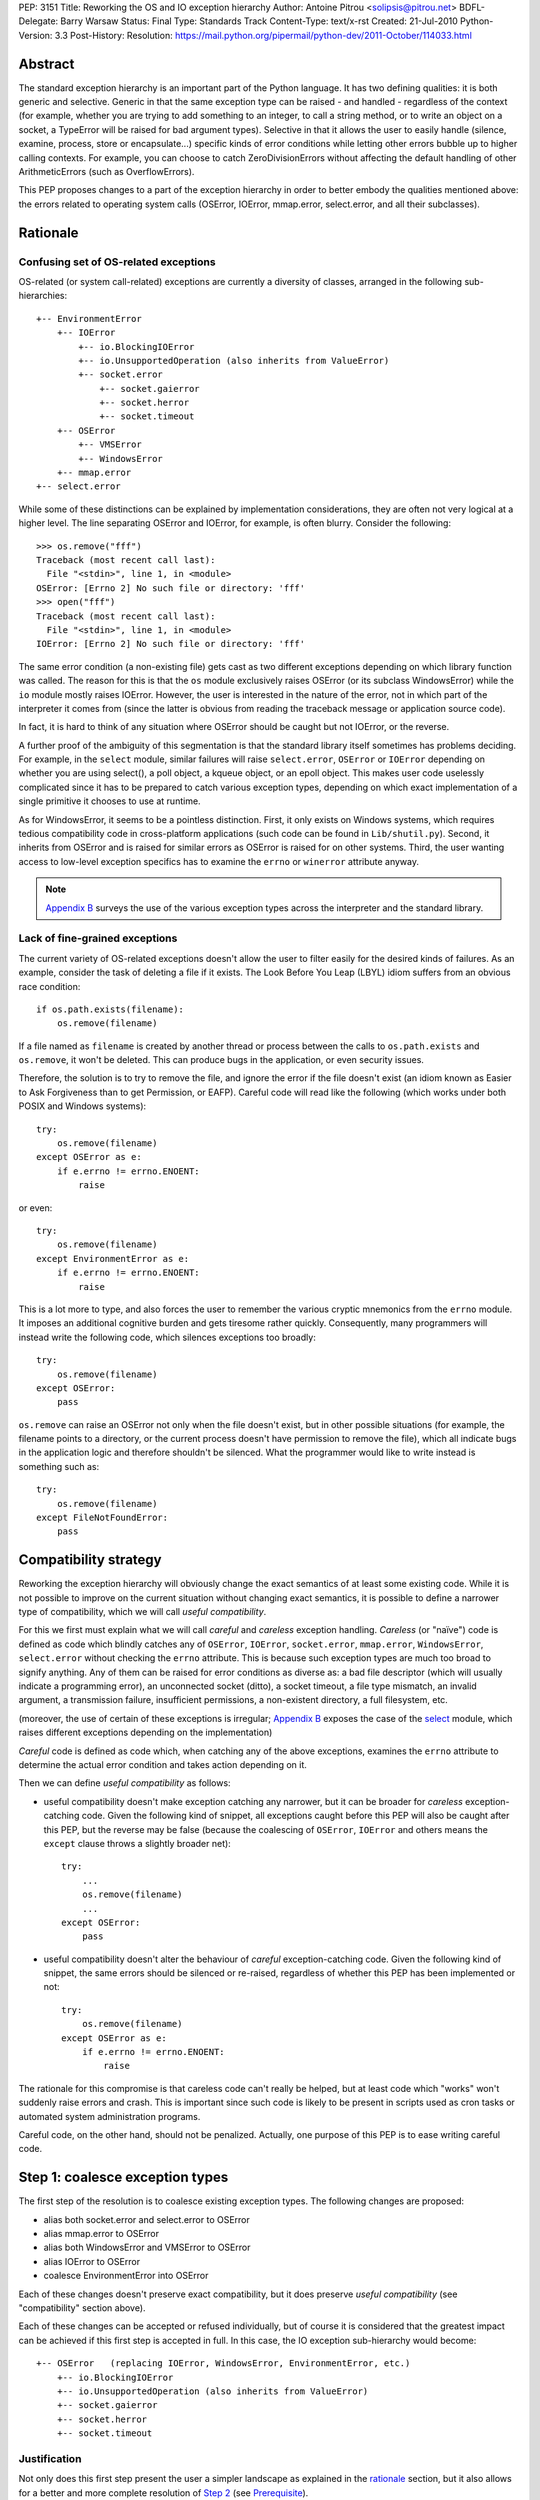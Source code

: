 PEP: 3151
Title: Reworking the OS and IO exception hierarchy
Author: Antoine Pitrou <solipsis@pitrou.net>
BDFL-Delegate: Barry Warsaw
Status: Final
Type: Standards Track
Content-Type: text/x-rst
Created: 21-Jul-2010
Python-Version: 3.3
Post-History:
Resolution: https://mail.python.org/pipermail/python-dev/2011-October/114033.html

Abstract
========

The standard exception hierarchy is an important part of the Python
language.  It has two defining qualities: it is both generic and
selective.  Generic in that the same exception type can be raised
- and handled - regardless of the context (for example, whether you are
trying to add something to an integer, to call a string method, or to write
an object on a socket, a TypeError will be raised for bad argument types).
Selective in that it allows the user to easily handle (silence, examine,
process, store or encapsulate...) specific kinds of error conditions
while letting other errors bubble up to higher calling contexts.  For
example, you can choose to catch ZeroDivisionErrors without affecting
the default handling of other ArithmeticErrors (such as OverflowErrors).

This PEP proposes changes to a part of the exception hierarchy in
order to better embody the qualities mentioned above: the errors
related to operating system calls (OSError, IOError, mmap.error,
select.error, and all their subclasses).


Rationale
=========

Confusing set of OS-related exceptions
--------------------------------------

OS-related (or system call-related) exceptions are currently a diversity
of classes, arranged in the following sub-hierarchies::

    +-- EnvironmentError
        +-- IOError
            +-- io.BlockingIOError
            +-- io.UnsupportedOperation (also inherits from ValueError)
            +-- socket.error
                +-- socket.gaierror
                +-- socket.herror
                +-- socket.timeout
        +-- OSError
            +-- VMSError
            +-- WindowsError
        +-- mmap.error
    +-- select.error

While some of these distinctions can be explained by implementation
considerations, they are often not very logical at a higher level.  The
line separating OSError and IOError, for example, is often blurry.  Consider
the following::

    >>> os.remove("fff")
    Traceback (most recent call last):
      File "<stdin>", line 1, in <module>
    OSError: [Errno 2] No such file or directory: 'fff'
    >>> open("fff")
    Traceback (most recent call last):
      File "<stdin>", line 1, in <module>
    IOError: [Errno 2] No such file or directory: 'fff'

The same error condition (a non-existing file) gets cast as two different
exceptions depending on which library function was called.  The reason
for this is that the ``os`` module exclusively raises OSError (or its
subclass WindowsError) while the ``io`` module mostly raises IOError.
However, the user is interested in the nature of the error, not in which
part of the interpreter it comes from (since the latter is obvious from
reading the traceback message or application source code).

In fact, it is hard to think of any situation where OSError should be
caught but not IOError, or the reverse.

A further proof of the ambiguity of this segmentation is that the standard
library itself sometimes has problems deciding.  For example, in the
``select`` module, similar failures will raise ``select.error``, ``OSError``
or ``IOError`` depending on whether you are using select(), a poll object,
a kqueue object, or an epoll object.  This makes user code uselessly
complicated since it has to be prepared to catch various exception types,
depending on which exact implementation of a single primitive it chooses
to use at runtime.

As for WindowsError, it seems to be a pointless distinction.  First, it
only exists on Windows systems, which requires tedious compatibility code
in cross-platform applications (such code can be found in ``Lib/shutil.py``).
Second, it inherits from OSError and is raised for similar errors as OSError
is raised for on other systems. Third, the user wanting access to low-level
exception specifics has to examine the ``errno`` or ``winerror`` attribute
anyway.

.. note::
    `Appendix B <PEP 3151 Appendix B_>`_ surveys the use of the
    various exception types across the interpreter and the standard library.


Lack of fine-grained exceptions
-------------------------------

The current variety of OS-related exceptions doesn't allow the user to filter
easily for the desired kinds of failures.  As an example, consider the task
of deleting a file if it exists.  The Look Before You Leap (LBYL) idiom
suffers from an obvious race condition::

    if os.path.exists(filename):
        os.remove(filename)

If a file named as ``filename`` is created by another thread or process
between the calls to ``os.path.exists`` and ``os.remove``, it won't be
deleted.  This can produce bugs in the application, or even security issues.

Therefore, the solution is to try to remove the file, and ignore the error
if the file doesn't exist (an idiom known as Easier to Ask Forgiveness
than to get Permission, or EAFP).  Careful code will read like the following
(which works under both POSIX and Windows systems)::

    try:
        os.remove(filename)
    except OSError as e:
        if e.errno != errno.ENOENT:
            raise

or even::

    try:
        os.remove(filename)
    except EnvironmentError as e:
        if e.errno != errno.ENOENT:
            raise

This is a lot more to type, and also forces the user to remember the various
cryptic mnemonics from the ``errno`` module.  It imposes an additional
cognitive burden and gets tiresome rather quickly.  Consequently, many
programmers will instead write the following code, which silences exceptions
too broadly::

    try:
        os.remove(filename)
    except OSError:
        pass

``os.remove`` can raise an OSError not only when the file doesn't exist,
but in other possible situations (for example, the filename points to a
directory, or the current process doesn't have permission to remove
the file), which all indicate bugs in the application logic and therefore
shouldn't be silenced.  What the programmer would like to write instead is
something such as::

    try:
        os.remove(filename)
    except FileNotFoundError:
        pass


Compatibility strategy
======================

Reworking the exception hierarchy will obviously change the exact semantics
of at least some existing code.  While it is not possible to improve on the
current situation without changing exact semantics, it is possible to define
a narrower type of compatibility, which we will call *useful compatibility*.

For this we first must explain what we will call *careful* and *careless*
exception handling.  *Careless* (or "naïve") code is defined as code which
blindly catches any of ``OSError``, ``IOError``, ``socket.error``,
``mmap.error``, ``WindowsError``, ``select.error`` without checking the ``errno``
attribute.  This is because such exception types are much too broad to signify
anything.  Any of them can be raised for error conditions as diverse as: a
bad file descriptor (which will usually indicate a programming error), an
unconnected socket (ditto), a socket timeout, a file type mismatch, an invalid
argument, a transmission failure, insufficient permissions, a non-existent
directory, a full filesystem, etc.

(moreover, the use of certain of these exceptions is irregular; `Appendix B
<PEP 3151 Appendix B_>`_ exposes the case of the `select`_ module,
which raises different exceptions depending on the implementation)

*Careful* code is defined as code which, when catching any of the above
exceptions, examines the ``errno`` attribute to determine the actual error
condition and takes action depending on it.

Then we can define *useful compatibility* as follows:

* useful compatibility doesn't make exception catching any narrower, but
  it can be broader for *careless* exception-catching code.  Given the following
  kind of snippet, all exceptions caught before this PEP will also be
  caught after this PEP, but the reverse may be false (because the coalescing
  of ``OSError``, ``IOError`` and others means the ``except`` clause throws
  a slightly broader net)::

      try:
          ...
          os.remove(filename)
          ...
      except OSError:
          pass

* useful compatibility doesn't alter the behaviour of *careful*
  exception-catching code.  Given the following kind of snippet, the same
  errors should be silenced or re-raised, regardless of whether this PEP
  has been implemented or not::

      try:
          os.remove(filename)
      except OSError as e:
          if e.errno != errno.ENOENT:
              raise

The rationale for this compromise is that careless code can't really be
helped, but at least code which "works" won't suddenly raise errors and
crash.  This is important since such code is likely to be present in
scripts used as cron tasks or automated system administration programs.

Careful code, on the other hand, should not be penalized.  Actually, one
purpose of this PEP is to ease writing careful code.


.. _Step 1:

Step 1: coalesce exception types
================================

The first step of the resolution is to coalesce existing exception types.
The following changes are proposed:

* alias both socket.error and select.error to OSError
* alias mmap.error to OSError
* alias both WindowsError and VMSError to OSError
* alias IOError to OSError
* coalesce EnvironmentError into OSError

Each of these changes doesn't preserve exact compatibility, but it does
preserve *useful compatibility* (see "compatibility" section above).

Each of these changes can be accepted or refused individually, but of course
it is considered that the greatest impact can be achieved if this first step
is accepted in full.  In this case, the IO exception sub-hierarchy would
become::

    +-- OSError   (replacing IOError, WindowsError, EnvironmentError, etc.)
        +-- io.BlockingIOError
        +-- io.UnsupportedOperation (also inherits from ValueError)
        +-- socket.gaierror
        +-- socket.herror
        +-- socket.timeout

Justification
-------------

Not only does this first step present the user a simpler landscape as
explained in the rationale_ section, but it also allows for a better
and more complete resolution of `Step 2`_ (see Prerequisite_).

The rationale for keeping ``OSError`` as the official name for generic
OS-related exceptions is that it, precisely, is more generic than ``IOError``.
``EnvironmentError`` is more tedious to type and also much lesser-known.

The survey in `Appendix B <PEP 3151 Appendix B_>`_ shows that IOError is the
dominant error today in the standard library.  As for third-party Python code,
Google Code Search shows IOError being ten times more popular than
EnvironmentError in user code, and three times more popular than OSError
[3]_.  However, with no intention to deprecate IOError in the middle
term, the lesser popularity of OSError is not a problem.

Exception attributes
--------------------

Since WindowsError is coalesced into OSError, the latter gains a ``winerror``
attribute under Windows.  It is set to None under situations where it is not
meaningful, as is already the case with the ``errno``, ``filename`` and
``strerror`` attributes (for example when OSError is raised directly by
Python code).

Deprecation of names
--------------------

The following paragraphs outline a possible deprecation strategy for
old exception names.  However, it has been decided to keep them as aliases
for the time being.  This decision could be revised in time for Python 4.0.

built-in exceptions
'''''''''''''''''''

Deprecating the old built-in exceptions cannot be done in a straightforward
fashion by intercepting all lookups in the builtins namespace, since these
are performance-critical.  We also cannot work at the object level, since
the deprecated names will be aliased to non-deprecated objects.

A solution is to recognize these names at compilation time, and
then emit a separate ``LOAD_OLD_GLOBAL`` opcode instead of the regular
``LOAD_GLOBAL``.  This specialized opcode will handle the output of a
DeprecationWarning (or PendingDeprecationWarning, depending on the policy
decided upon) when the name doesn't exist in the globals namespace, but
only in the builtins one.  This will be enough to avoid false positives
(for example if someone defines their own ``OSError`` in a module), and
false negatives will be rare (for example when someone accesses ``OSError``
through the ``builtins`` module rather than directly).

module-level exceptions
'''''''''''''''''''''''

The above approach cannot be used easily, since it would require
special-casing some modules when compiling code objects.  However, these
names are by construction much less visible (they don't appear in the
builtins namespace), and lesser-known too, so we might decide to let them
live in their own namespaces.


.. _Step 2:

Step 2: define additional subclasses
====================================

The second step of the resolution is to extend the hierarchy by defining
subclasses which will be raised, rather than their parent, for specific
errno values.  Which errno values is subject to discussion, but a survey
of existing exception matching practices (see `Appendix A
<PEP 3151 Appendix A_>`_) helps us propose a reasonable subset of all values.
Trying to map all errno mnemonics, indeed, seems foolish, pointless,
and would pollute the root namespace.

Furthermore, in a couple of cases, different errno values could raise
the same exception subclass.  For example, EAGAIN, EALREADY, EWOULDBLOCK
and EINPROGRESS are all used to signal that an operation on a non-blocking
socket would block (and therefore needs trying again later).  They could
therefore all raise an identical subclass and let the user examine the
``errno`` attribute if (s)he so desires (see below "exception
attributes").

Prerequisite
------------

`Step 1`_ is a loose prerequisite for this.

Prerequisite, because some errnos can currently be attached to different
exception classes: for example, ENOENT can be attached to both OSError and
IOError, depending on the context.  If we don't want to break *useful
compatibility*, we can't make an ``except OSError`` (or IOError) fail to
match an exception where it would succeed today.

Loose, because we could decide for a partial resolution of step 2
if existing exception classes are not coalesced: for example, ENOENT could
raise a hypothetical FileNotFoundError where an IOError was previously
raised, but continue to raise OSError otherwise.

The dependency on step 1 could be totally removed if the new subclasses
used multiple inheritance to match with all of the existing superclasses
(or, at least, OSError and IOError, which are arguable the most prevalent
ones).  It would, however, make the hierarchy more complicated and
therefore harder to grasp for the user.

New exception classes
---------------------

The following tentative list of subclasses, along with a description and
the list of errnos mapped to them, is submitted to discussion:

* ``FileExistsError``: trying to create a file or directory which already
  exists (EEXIST)

* ``FileNotFoundError``: for all circumstances where a file and directory is
  requested but doesn't exist (ENOENT)

* ``IsADirectoryError``: file-level operation (open(), os.remove()...)
  requested on a directory (EISDIR)

* ``NotADirectoryError``: directory-level operation requested on something
  else (ENOTDIR)

* ``PermissionError``: trying to run an operation without the adequate access
  rights - for example filesystem permissions (EACCES, EPERM)

* ``BlockingIOError``: an operation would block on an object (e.g. socket) set
  for non-blocking operation (EAGAIN, EALREADY, EWOULDBLOCK, EINPROGRESS);
  this is the existing ``io.BlockingIOError`` with an extended role

* ``BrokenPipeError``: trying to write on a pipe while the other end has been
  closed, or trying to write on a socket which has been shutdown for writing
  (EPIPE, ESHUTDOWN)

* ``InterruptedError``: a system call was interrupted by an incoming signal
  (EINTR)

* ``ConnectionAbortedError``: connection attempt aborted by peer (ECONNABORTED)

* ``ConnectionRefusedError``: connection reset by peer (ECONNREFUSED)

* ``ConnectionResetError``: connection reset by peer (ECONNRESET)

* ``TimeoutError``: connection timed out (ETIMEDOUT); this can be re-cast
  as a generic timeout exception, replacing ``socket.timeout`` and also useful
  for other types of timeout (for example in Lock.acquire())

* ``ChildProcessError``: operation on a child process failed (ECHILD);
  this is raised mainly by the wait() family of functions.

* ``ProcessLookupError``: the given process (as identified by, e.g., its
  process id) doesn't exist (ESRCH).

In addition, the following exception class is proposed for inclusion:

* ``ConnectionError``: a base class for ``ConnectionAbortedError``,
  ``ConnectionRefusedError`` and ``ConnectionResetError``

The following drawing tries to sum up the proposed additions, along with
the corresponding errno values (where applicable).  The root of the
sub-hierarchy (OSError, assuming `Step 1`_ is accepted in full) is not
shown::

    +-- BlockingIOError        EAGAIN, EALREADY, EWOULDBLOCK, EINPROGRESS
    +-- ChildProcessError                                          ECHILD
    +-- ConnectionError
        +-- BrokenPipeError                              EPIPE, ESHUTDOWN
        +-- ConnectionAbortedError                           ECONNABORTED
        +-- ConnectionRefusedError                           ECONNREFUSED
        +-- ConnectionResetError                               ECONNRESET
    +-- FileExistsError                                            EEXIST
    +-- FileNotFoundError                                          ENOENT
    +-- InterruptedError                                            EINTR
    +-- IsADirectoryError                                          EISDIR
    +-- NotADirectoryError                                        ENOTDIR
    +-- PermissionError                                     EACCES, EPERM
    +-- ProcessLookupError                                          ESRCH
    +-- TimeoutError                                            ETIMEDOUT

Naming
------

Various naming controversies can arise.  One of them is whether all
exception class names should end in "``Error``".  In favour is consistency
with the rest of the exception hierarchy, against is concision (especially
with long names such as ``ConnectionAbortedError``).

Exception attributes
--------------------

In order to preserve *useful compatibility*, these subclasses should still
set adequate values for the various exception attributes defined on the
superclass (for example ``errno``, ``filename``, and optionally
``winerror``).

Implementation
--------------

Since it is proposed that the subclasses are raised based purely on the
value of ``errno``, little or no changes should be required in extension
modules (either standard or third-party).

The first possibility is to adapt the ``PyErr_SetFromErrno()`` family
of functions (``PyErr_SetFromWindowsErr()`` under Windows) to raise the
appropriate OSError subclass.  This wouldn't cover, however, Python
code raising OSError directly, using the following idiom (seen in
``Lib/tempfile.py``)::

    raise IOError(_errno.EEXIST, "No usable temporary file name found")

A second possibility, suggested by Marc-Andre Lemburg, is to adapt
``OSError.__new__`` to instantiate the appropriate subclass.  This has
the benefit of also covering Python code such as the above.


Possible objections
===================

Namespace pollution
-------------------

Making the exception hierarchy finer-grained makes the root (or builtins)
namespace larger.  This is to be moderated, however, as:

* only a handful of additional classes are proposed;

* while standard exception types live in the root namespace, they are
  visually distinguished by the fact that they use the CamelCase convention,
  while almost all other builtins use lowercase naming (except True, False,
  None, Ellipsis and NotImplemented)

An alternative would be to provide a separate module containing the
finer-grained exceptions, but that would defeat the purpose of
encouraging careful code over careless code, since the user would first
have to import the new module instead of using names already accessible.


Earlier discussion
==================

While this is the first time such as formal proposal is made, the idea
has received informal support in the past [1]_; both the introduction
of finer-grained exception classes and the coalescing of OSError and
IOError.

The removal of WindowsError alone has been discussed and rejected
as part of :pep:`another PEP <348#removing-windowserror>`,
but there seemed to be a consensus that the
distinction with OSError wasn't meaningful.  This supports at least its
aliasing with OSError.


Implementation
==============

The reference implementation has been integrated into Python 3.3.
It was formerly developed in http://hg.python.org/features/pep-3151/ in
branch ``pep-3151``, and also tracked on the bug tracker at
http://bugs.python.org/issue12555.
It has been successfully tested on a variety of systems: Linux, Windows,
OpenIndiana and FreeBSD buildbots.

One source of trouble has been with the respective constructors of ``OSError``
and ``WindowsError``, which were incompatible.  The way it is solved is by
keeping the ``OSError`` signature and adding a fourth optional argument
to allow passing the Windows error code (which is different from the POSIX
errno).  The fourth argument is stored as ``winerror`` and its POSIX
translation as ``errno``.  The ``PyErr_SetFromWindowsErr*`` functions have
been adapted to use the right constructor call.

A slight complication is when the ``PyErr_SetExcFromWindowsErr*`` functions
are called with ``OSError`` rather than ``WindowsError``: the ``errno``
attribute of the exception object would store the Windows error code (such
as 109 for ERROR_BROKEN_PIPE) rather than its POSIX translation (such as 32
for EPIPE), which it does now.  For non-socket error codes, this only occurs
in the private ``_multiprocessing`` module for which there is no compatibility
concern.

.. note::
   For socket errors, the "POSIX errno" as reflected by the ``errno`` module
   is numerically equal to the `Windows Socket error code
   <http://msdn.microsoft.com/en-us/library/ms740668%28v=vs.85%29.aspx>`_
   returned by the ``WSAGetLastError`` system call::

    >>> errno.EWOULDBLOCK
    10035
    >>> errno.WSAEWOULDBLOCK
    10035


Possible alternative
====================

Pattern matching
----------------

Another possibility would be to introduce an advanced pattern matching
syntax when catching exceptions.  For example::

    try:
        os.remove(filename)
    except OSError as e if e.errno == errno.ENOENT:
        pass

Several problems with this proposal:

* it introduces new syntax, which is perceived by the author to be a heavier
  change compared to reworking the exception hierarchy
* it doesn't decrease typing effort significantly
* it doesn't relieve the programmer from the burden of having to remember
  errno mnemonics


Exceptions ignored by this PEP
==============================

This PEP ignores ``EOFError``, which signals a truncated input stream in
various protocol and file format implementations (for example ``GzipFile``).
``EOFError`` is not OS- or IO-related, it is a logical error raised at
a higher level.

This PEP also ignores ``SSLError``, which is raised by the ``ssl`` module
in order to propagate errors signalled by the ``OpenSSL`` library.  Ideally,
``SSLError`` would benefit from a similar but separate treatment since it
defines its own constants for error types (``ssl.SSL_ERROR_WANT_READ``,
etc.).  In Python 3.2, ``SSLError`` is already replaced with ``socket.timeout``
when it signals a socket timeout (see `issue 10272 <http://bugs.python.org/issue10272>`_).

Endly, the fate of ``socket.gaierror`` and ``socket.herror`` is not settled.
While they would deserve less cryptic names, this can be handled separately
from the exception hierarchy reorganization effort.


.. _PEP 3151 Appendix A:

Appendix A: Survey of common errnos
===================================

This is a quick inventory of the various errno mnemonics checked for in
the standard library and its tests, as part of ``except`` clauses.

Common errnos with OSError
--------------------------

* ``EBADF``: bad file descriptor (usually means the file descriptor was
  closed)

* ``EEXIST``: file or directory exists

* ``EINTR``: interrupted function call

* ``EISDIR``: is a directory

* ``ENOTDIR``: not a directory

* ``ENOENT``: no such file or directory

* ``EOPNOTSUPP``: operation not supported on socket
  (possible confusion with the existing io.UnsupportedOperation)

* ``EPERM``: operation not permitted (when using e.g. os.setuid())

Common errnos with IOError
--------------------------

* ``EACCES``: permission denied (for filesystem operations)

* ``EBADF``: bad file descriptor (with select.epoll); read operation on a
  write-only GzipFile, or vice-versa

* ``EBUSY``: device or resource busy

* ``EISDIR``: is a directory (when trying to open())

* ``ENODEV``: no such device

* ``ENOENT``: no such file or directory (when trying to open())

* ``ETIMEDOUT``: connection timed out

Common errnos with socket.error
-------------------------------

All these errors may also be associated with a plain IOError, for example
when calling read() on a socket's file descriptor.

* ``EAGAIN``: resource temporarily unavailable (during a non-blocking socket
  call except connect())

* ``EALREADY``: connection already in progress (during a non-blocking
  connect())

* ``EINPROGRESS``: operation in progress (during a non-blocking connect())

* ``EINTR``: interrupted function call

* ``EISCONN``: the socket is connected

* ``ECONNABORTED``: connection aborted by peer (during an accept() call)

* ``ECONNREFUSED``: connection refused by peer

* ``ECONNRESET``: connection reset by peer

* ``ENOTCONN``: socket not connected

* ``ESHUTDOWN``: cannot send after transport endpoint shutdown

* ``EWOULDBLOCK``: same reasons as ``EAGAIN``

Common errnos with select.error
-------------------------------

* ``EINTR``: interrupted function call


.. _PEP 3151 Appendix B:

Appendix B: Survey of raised OS and IO errors
=============================================

About VMSError
--------------

VMSError is completely unused by the interpreter core and the standard
library.  It was added as part of the OpenVMS patches submitted in 2002
by Jean-François Piéronne [4]_; the motivation for including VMSError was that
it could be raised by third-party packages.

Interpreter core
----------------

Handling of PYTHONSTARTUP raises IOError (but the error gets discarded)::

    $ PYTHONSTARTUP=foox ./python
    Python 3.2a0 (py3k:82920M, Jul 16 2010, 22:53:23)
    [GCC 4.4.3] on linux2
    Type "help", "copyright", "credits" or "license" for more information.
    Could not open PYTHONSTARTUP
    IOError: [Errno 2] No such file or directory: 'foox'

``PyObject_Print()`` raises IOError when ferror() signals an error on the
``FILE *`` parameter (which, in the source tree, is always either stdout or
stderr).

Unicode encoding and decoding using the ``mbcs`` encoding can raise
WindowsError for some error conditions.

Standard library
----------------

bz2
'''

Raises IOError throughout (OSError is unused)::

    >>> bz2.BZ2File("foox", "rb")
    Traceback (most recent call last):
      File "<stdin>", line 1, in <module>
    IOError: [Errno 2] No such file or directory
    >>> bz2.BZ2File("LICENSE", "rb").read()
    Traceback (most recent call last):
      File "<stdin>", line 1, in <module>
    IOError: invalid data stream
    >>> bz2.BZ2File("/tmp/zzz.bz2", "wb").read()
    Traceback (most recent call last):
      File "<stdin>", line 1, in <module>
    IOError: file is not ready for reading

curses
''''''

Not examined.

dbm.gnu, dbm.ndbm
'''''''''''''''''

_dbm.error and _gdbm.error inherit from IOError::

    >>> dbm.gnu.open("foox")
    Traceback (most recent call last):
      File "<stdin>", line 1, in <module>
    _gdbm.error: [Errno 2] No such file or directory

fcntl
'''''

Raises IOError throughout (OSError is unused).

imp module
''''''''''

Raises IOError for bad file descriptors::

    >>> imp.load_source("foo", "foo", 123)
    Traceback (most recent call last):
      File "<stdin>", line 1, in <module>
    IOError: [Errno 9] Bad file descriptor

io module
'''''''''

Raises IOError when trying to open a directory under Unix::

    >>> open("Python/", "r")
    Traceback (most recent call last):
      File "<stdin>", line 1, in <module>
    IOError: [Errno 21] Is a directory: 'Python/'

Raises IOError or io.UnsupportedOperation (which inherits from the former)
for unsupported operations::

    >>> open("LICENSE").write("bar")
    Traceback (most recent call last):
      File "<stdin>", line 1, in <module>
    IOError: not writable
    >>> io.StringIO().fileno()
    Traceback (most recent call last):
      File "<stdin>", line 1, in <module>
    io.UnsupportedOperation: fileno
    >>> open("LICENSE").seek(1, 1)
    Traceback (most recent call last):
      File "<stdin>", line 1, in <module>
    IOError: can't do nonzero cur-relative seeks

Raises either IOError or TypeError when the inferior I/O layer misbehaves
(i.e. violates the API it is expected to implement).

Raises IOError when the underlying OS resource becomes invalid::

    >>> f = open("LICENSE")
    >>> os.close(f.fileno())
    >>> f.read()
    Traceback (most recent call last):
      File "<stdin>", line 1, in <module>
    IOError: [Errno 9] Bad file descriptor

...or for implementation-specific optimizations::

    >>> f = open("LICENSE")
    >>> next(f)
    'A. HISTORY OF THE SOFTWARE\n'
    >>> f.tell()
    Traceback (most recent call last):
      File "<stdin>", line 1, in <module>
    IOError: telling position disabled by next() call

Raises BlockingIOError (inheriting from IOError) when a call on a non-blocking
object would block.

mmap
''''

Under Unix, raises its own ``mmap.error`` (inheriting from EnvironmentError)
throughout::

    >>> mmap.mmap(123, 10)
    Traceback (most recent call last):
      File "<stdin>", line 1, in <module>
    mmap.error: [Errno 9] Bad file descriptor
    >>> mmap.mmap(os.open("/tmp", os.O_RDONLY), 10)
    Traceback (most recent call last):
      File "<stdin>", line 1, in <module>
    mmap.error: [Errno 13] Permission denied

Under Windows, however, it mostly raises WindowsError (the source code
also shows a few occurrences of ``mmap.error``)::

    >>> fd = os.open("LICENSE", os.O_RDONLY)
    >>> m = mmap.mmap(fd, 16384)
    Traceback (most recent call last):
      File "<stdin>", line 1, in <module>
    WindowsError: [Error 5] Accès refusé
    >>> sys.last_value.errno
    13
    >>> errno.errorcode[13]
    'EACCES'

    >>> m = mmap.mmap(-1, 4096)
    >>> m.resize(16384)
    Traceback (most recent call last):
      File "<stdin>", line 1, in <module>
    WindowsError: [Error 87] Paramètre incorrect
    >>> sys.last_value.errno
    22
    >>> errno.errorcode[22]
    'EINVAL'

multiprocessing
'''''''''''''''

Not examined.

os / posix
''''''''''

The ``os`` (or ``posix``) module raises OSError throughout, except under
Windows where WindowsError can be raised instead.

ossaudiodev
'''''''''''

Raises IOError throughout (OSError is unused)::

    >>> ossaudiodev.open("foo", "r")
    Traceback (most recent call last):
      File "<stdin>", line 1, in <module>
    IOError: [Errno 2] No such file or directory: 'foo'

readline
''''''''

Raises IOError in various file-handling functions::

    >>> readline.read_history_file("foo")
    Traceback (most recent call last):
      File "<stdin>", line 1, in <module>
    IOError: [Errno 2] No such file or directory
    >>> readline.read_init_file("foo")
    Traceback (most recent call last):
      File "<stdin>", line 1, in <module>
    IOError: [Errno 2] No such file or directory
    >>> readline.write_history_file("/dev/nonexistent")
    Traceback (most recent call last):
      File "<stdin>", line 1, in <module>
    IOError: [Errno 13] Permission denied

select
''''''

* select() and poll objects raise ``select.error``, which doesn't inherit from
  anything (but poll.modify() raises IOError);
* epoll objects raise IOError;
* kqueue objects raise both OSError and IOError.

As a side-note, not deriving from ``EnvironmentError`` means ``select.error``
does not get the useful ``errno`` attribute.  User code must check ``args[0]``
instead::

    >>> signal.alarm(1); select.select([], [], [])
    0
    Traceback (most recent call last):
      File "<stdin>", line 1, in <module>
    select.error: (4, 'Interrupted system call')
    >>> e = sys.last_value
    >>> e
    error(4, 'Interrupted system call')
    >>> e.errno == errno.EINTR
    Traceback (most recent call last):
      File "<stdin>", line 1, in <module>
    AttributeError: 'error' object has no attribute 'errno'
    >>> e.args[0] == errno.EINTR
    True

signal
''''''

``signal.ItimerError`` inherits from IOError.

socket
''''''

``socket.error`` inherits from IOError.

sys
'''

``sys.getwindowsversion()`` raises WindowsError with a bogus error number
if the ``GetVersionEx()`` call fails.

time
''''

Raises IOError for internal errors in time.time() and time.sleep().

zipimport
'''''''''

zipimporter.get_data() can raise IOError.


Acknowledgments
===============

Significant input has been received from Nick Coghlan.

References
==========

.. [1] "IO module precisions and exception hierarchy":
   https://mail.python.org/pipermail/python-dev/2009-September/092130.html

.. [3] Google Code Search of ``IOError`` in Python code: `around 40000 results
   <http://www.google.com/codesearch?q=lang%3Apython%20IOError>`_;
   ``OSError``: `around 15200 results
   <http://www.google.com/codesearch?q=lang%3Apython%20OSError>`_;
   ``EnvironmentError``: `around 3000 results
   <http://www.google.com/codesearch?q=lang%3Apython%20EnvironmentError>`_

.. [4] http://bugs.python.org/issue614055

Copyright
=========

This document has been placed in the public domain.
